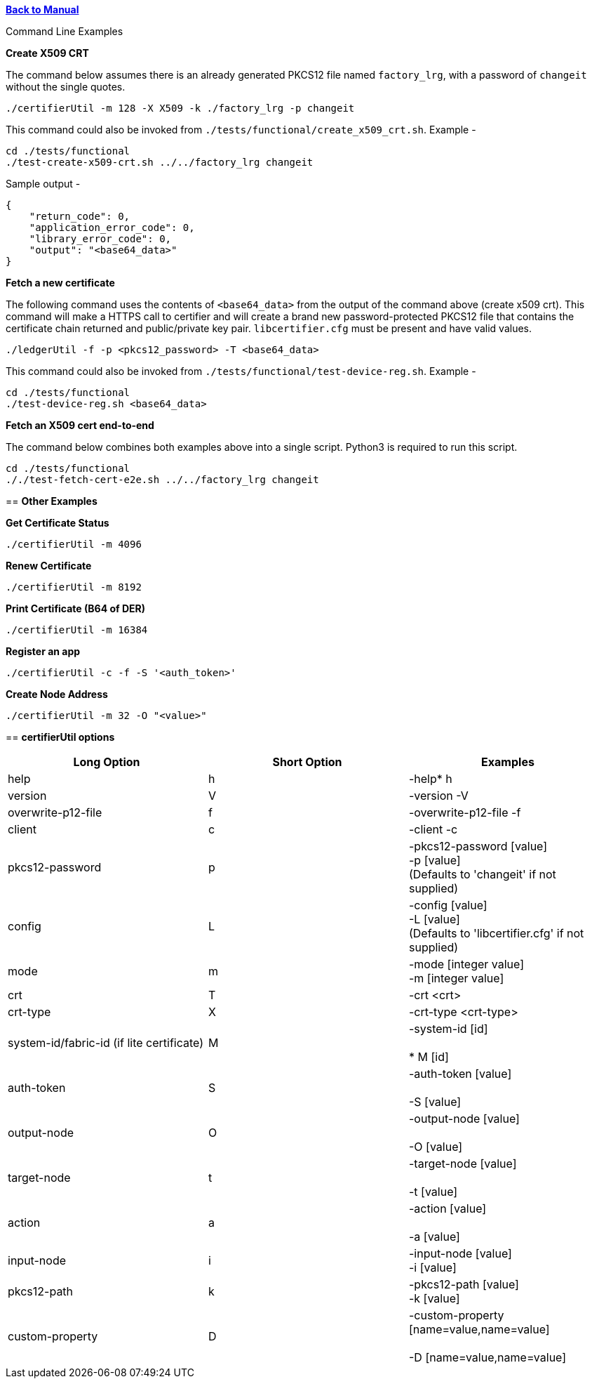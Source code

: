 xref:libcertifier.adoc[*Back to Manual*]

============
Command Line Examples
=====

*Create X509 CRT*

The command below assumes there is an already generated PKCS12 file named `factory_lrg`, with a password of `changeit` without the single quotes.

----
./certifierUtil -m 128 -X X509 -k ./factory_lrg -p changeit
----

This command could also be invoked from `./tests/functional/create_x509_crt.sh`.  Example -

----
cd ./tests/functional
./test-create-x509-crt.sh ../../factory_lrg changeit
----

Sample output -

----
{
    "return_code": 0,
    "application_error_code": 0,
    "library_error_code": 0,
    "output": "<base64_data>"
}
----

*Fetch a new certificate*

The following command uses the contents of `<base64_data>` from the output of the command above (create x509 crt). This command will make a HTTPS call to certifier and will create a brand new password-protected PKCS12 file that contains the certificate chain returned and public/private key pair. `libcertifier.cfg` must be present and have valid values.

----
./ledgerUtil -f -p <pkcs12_password> -T <base64_data>
----

This command could also be invoked from `./tests/functional/test-device-reg.sh`.  Example -

----
cd ./tests/functional
./test-device-reg.sh <base64_data>
----

*Fetch an X509 cert end-to-end*

The command below combines both examples above into a single script.  Python3 is required to run this script.

----
cd ./tests/functional
././test-fetch-cert-e2e.sh ../../factory_lrg changeit
----

== *Other Examples*

*Get Certificate Status*

----
./certifierUtil -m 4096
----

*Renew Certificate*

----
./certifierUtil -m 8192
----

*Print Certificate (B64 of DER)*

----
./certifierUtil -m 16384
----

*Register an app*

----
./certifierUtil -c -f -S '<auth_token>'
----

*Create Node Address*

----
./certifierUtil -m 32 -O "<value>"
----

== *certifierUtil options*

|===
| *Long Option* | *Short Option* | *Examples*

| help
| h
| -help*   h

| version
| V
| -version -V

| overwrite-p12-file
| f
| -overwrite-p12-file -f

| client
| c
| -client -c

| pkcs12-password
| p
| -pkcs12-password [value] +
-p [value] +
(Defaults to 'changeit' if not supplied)

| config
| L
| -config [value] +
-L [value] +
(Defaults to 'libcertifier.cfg' if not supplied)

| mode
| m
| -mode [integer value] +
-m [integer value]

| crt
| T
| -crt <crt>

| crt-type
| X
| -crt-type <crt-type>

| system-id/fabric-id (if lite certificate)
| M
| -system-id [id] +
 +
*   M [id]

| auth-token
| S
| -auth-token [value] +
 +
-S [value]

| output-node
| O
| -output-node [value] +
 +
-O [value]

| target-node
| t
| -target-node [value] +
 +
-t [value]

| action
| a
| -action [value] +
 +
-a [value]

| input-node
| i
| -input-node [value] +
-i [value]

| pkcs12-path
| k
| -pkcs12-path [value] +
-k [value]

| custom-property
| D
| -custom-property [name=value,name=value] +
 +
-D [name=value,name=value]
|===
